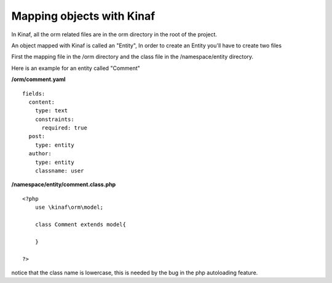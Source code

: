 ==========================
Mapping objects with Kinaf
==========================

In Kinaf, all the orm related files are in the orm directory in the root of the project.

An object mapped with Kinaf is called an "Entity", In order to create an Entity you'll have to create two files

First the mapping file in the /orm directory and the class file in the /namespace/entity directory.

Here is an example for an entity called "Comment"

**/orm/comment.yaml**

::
  
  fields:
    content:
      type: text
      constraints:
        required: true
    post:
      type: entity
    author:
      type: entity
      classname: user
      
**/namespace/entity/comment.class.php**
::
    
    <?php
        use \kinaf\orm\model;
        
        class Comment extends model{
      
        }
        
    ?>

notice that the class name is lowercase, this is needed by the bug in the php autoloading feature.
